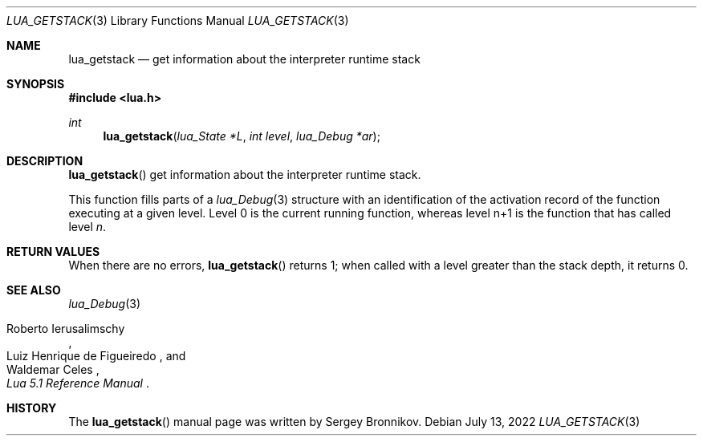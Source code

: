.Dd $Mdocdate: July 13 2022 $
.Dt LUA_GETSTACK 3
.Os
.Sh NAME
.Nm lua_getstack
.Nd get information about the interpreter runtime stack
.Sh SYNOPSIS
.In lua.h
.Ft int
.Fn lua_getstack "lua_State *L" "int level" "lua_Debug *ar"
.Sh DESCRIPTION
.Fn lua_getstack
get information about the interpreter runtime stack.
.Pp
This function fills parts of a
.Xr lua_Debug 3
structure with an identification of the activation record of the function
executing at a given level.
Level 0 is the current running function, whereas level n+1 is the function that
has called level
.Fa n .
.Sh RETURN VALUES
When there are no errors,
.Fn lua_getstack
returns 1; when called with a level greater than the stack depth, it returns 0.
.Sh SEE ALSO
.Xr lua_Debug 3
.Rs
.%A Roberto Ierusalimschy
.%A Luiz Henrique de Figueiredo
.%A Waldemar Celes
.%T Lua 5.1 Reference Manual
.Re
.Sh HISTORY
The
.Fn lua_getstack
manual page was written by Sergey Bronnikov.
